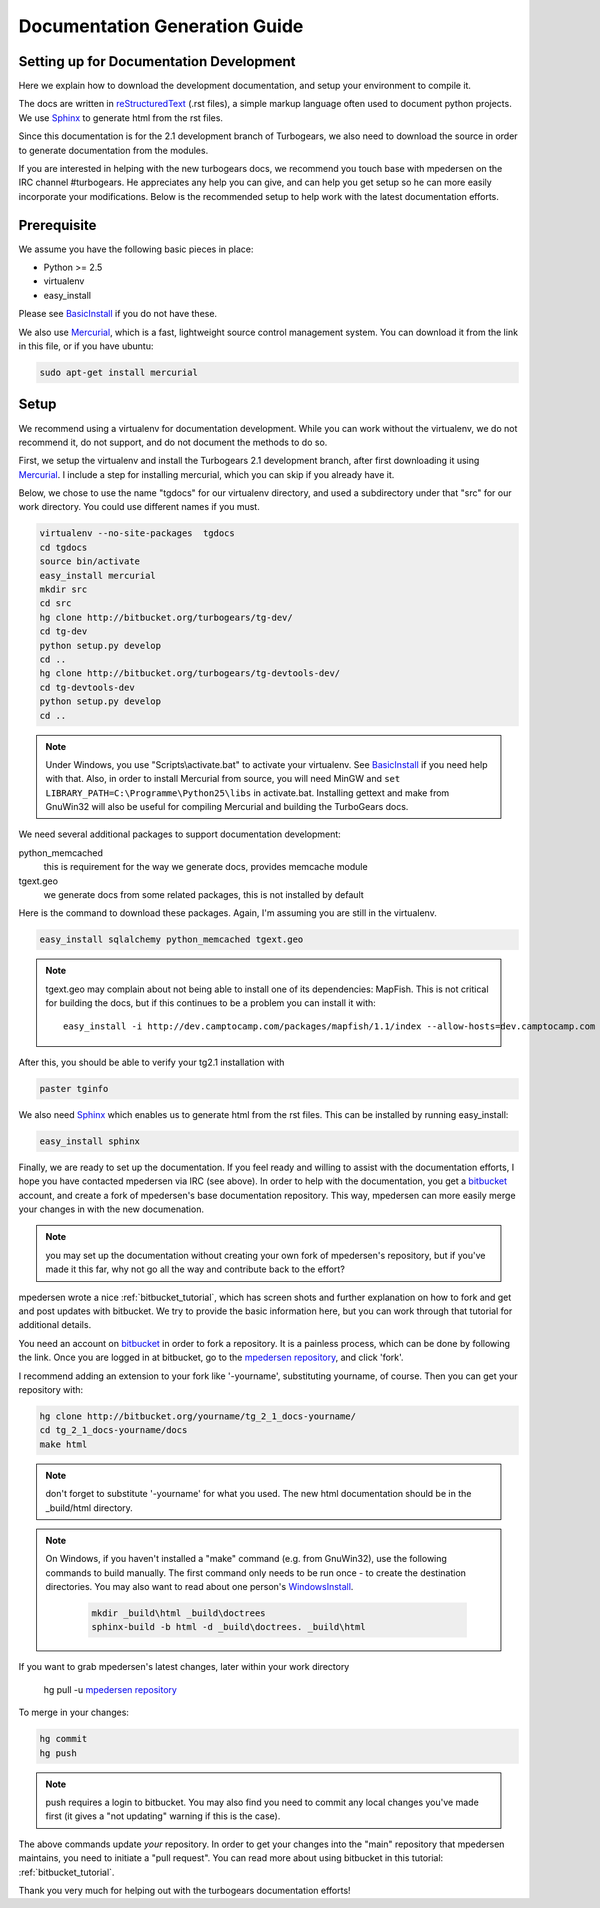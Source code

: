 .. _building_docs:

Documentation Generation Guide
==================================

Setting up for Documentation Development
----------------------------------------

Here we explain how to download the development documentation, and setup
your environment to compile it.

The docs are written in reStructuredText_ (.rst files), a simple markup
language often used to document python projects.   We use Sphinx_ to generate
html from the rst files.

Since this documentation is for the 2.1 development branch of Turbogears,
we also need to download the source in order to generate documentation from
the modules.

If you are interested in helping with the new turbogears docs, we recommend you
touch base with mpedersen on the IRC channel #turbogears.  He appreciates any
help you can give, and can help you get setup so he can more easily incorporate
your modifications.   Below is the recommended setup to help work with the
latest documentation efforts.


Prerequisite
------------

We assume you have the following basic pieces in place:

* Python >= 2.5
* virtualenv
* easy_install

Please see BasicInstall_ if you do not have these.

We also use Mercurial_, which is a fast, lightweight source control management
system. You can download it from the link in this file, or if you have
ubuntu:

.. code-block:: bash

    sudo apt-get install mercurial

Setup
-----

We recommend using a virtualenv for documentation development. While you
can work without the virtualenv, we do not recommend it, do not support,
and do not document the methods to do so.

First, we setup the virtualenv and install the Turbogears 2.1 development
branch, after first downloading it using Mercurial_.   I include a step
for installing mercurial, which you can skip if you already have it.

Below, we chose to use the name "tgdocs" for our virtualenv directory, and
used a subdirectory under that "src" for our work directory.
You could use different names if you must.

.. code-block:: bash

    virtualenv --no-site-packages  tgdocs
    cd tgdocs
    source bin/activate
    easy_install mercurial
    mkdir src
    cd src
    hg clone http://bitbucket.org/turbogears/tg-dev/
    cd tg-dev
    python setup.py develop
    cd ..
    hg clone http://bitbucket.org/turbogears/tg-devtools-dev/
    cd tg-devtools-dev
    python setup.py develop
    cd ..

.. note::   Under Windows, you use "Scripts\\activate.bat" to activate
    your virtualenv.  See BasicInstall_ if you need help with that.
    Also, in order to install Mercurial from source, you will need MinGW
    and ``set LIBRARY_PATH=C:\Programme\Python25\libs`` in activate.bat.
    Installing gettext and make from GnuWin32 will also be useful for
    compiling Mercurial and building the TurboGears docs.

We need several additional packages to support documentation development:

python_memcached
   this is requirement for the way we generate docs, provides memcache module
tgext.geo
   we generate docs from some related packages, this is not installed by default

Here is the command to download these packages.  Again, I'm assuming you are
still in the virtualenv.

.. code-block:: bash


   easy_install sqlalchemy python_memcached tgext.geo

.. note::  tgext.geo may complain about not being able to install one of its
   dependencies: MapFish.   This is not critical for building the docs, but
   if this continues to be a problem you can install it with::

       easy_install -i http://dev.camptocamp.com/packages/mapfish/1.1/index --allow-hosts=dev.camptocamp.com mapfish==1.1

After this, you should be able to verify your tg2.1 installation with

.. code-block:: bash

   paster tginfo


We also need Sphinx_ which enables us to generate html from the rst files.  This can be installed by running easy_install:

.. code-block:: bash

    easy_install sphinx

Finally, we are ready to set up the documentation.   If you feel ready and
willing to assist with the documentation efforts, I hope you have contacted
mpedersen via IRC (see above).   In order to help with the documentation,
you get a bitbucket_ account, and create a fork of mpedersen's base
documentation repository.  This way, mpedersen can more easily merge your
changes in with the new documenation.

.. note::  you may set up the documentation without creating your
    own fork of mpedersen's repository, but if you've made it this far,
    why not go all the way and contribute back to the effort?

mpedersen wrote a nice :ref:`bitbucket_tutorial`, which has screen shots and
further explanation on how to fork and get and post updates with bitbucket.  We
try to provide the basic information here, but you can work through that
tutorial for additional details.

You need an account on bitbucket_ in order to fork a repository.
It is a painless process, which can be done by following the link.
Once you are logged in at bitbucket, go to the `mpedersen repository`_,
and click 'fork'.

I recommend adding an extension to your fork like '-yourname', substituting
yourname, of course.   Then you can get your repository with:

.. code-block:: bash

    hg clone http://bitbucket.org/yourname/tg_2_1_docs-yourname/
    cd tg_2_1_docs-yourname/docs
    make html

.. note::  don't forget to substitute '-yourname' for what you used.
    The new html documentation should be in the _build/html directory.

.. note::  On Windows, if you haven't installed a "make" command
    (e.g. from GnuWin32),  use the following commands to build manually.
    The first command only needs to be run once - to create the
    destination directories.   You may also want to read about one person's
    WindowsInstall_.

    	.. code-block:: bash

	    mkdir _build\html _build\doctrees
	    sphinx-build -b html -d _build\doctrees. _build\html


If you want to grab mpedersen's latest changes, later within your work directory

    hg pull -u `mpedersen repository`_


To merge in your changes:

.. code-block:: bash

    hg commit
    hg push

.. note::  push requires a login to bitbucket.   You may also find you need to
    commit any local changes you've made first (it gives a "not updating"
    warning if this is the case).

The above commands update *your* repository.   In order to get your changes
into the "main" repository that mpedersen maintains, you need to initiate
a "pull request".   You can read more about using bitbucket in this tutorial:
:ref:`bitbucket_tutorial`.

Thank you very much for helping out with the turbogears documentation
efforts!

.. _Mercurial: http://mercurial.selenic.com/wiki/Download
.. _sphinx: http://sphinx.pocoo.org/
.. _reStructuredText: http://docutils.sourceforge.net/rst.html
.. _bitbucket: http://bitbucket.org/account/signup/
.. _BasicInstall: http://pylonsbook.com/en/1.0/deployment.html#setting-up-a-virtual-python-environment
.. _WindowsInstall: http://www.blog.pythonlibrary.org/?p=230
.. _`mpedersen repository`: http://bitbucket.org/pedersen/tg_2_1_docs


.. todo:: Difficulty: Medium. perhaps a better basic install link for python, virtualenv, easy_setup
.. todo:: Difficulty: Medium. review whether my discussion of hg, bitbucket and repositories makes
    sense, and whether mpdedersen's bitbucket tutorial covers all it needs to.
    (note:   I think they make basic sense, but...   I'm not an expert)
.. todo:: Difficulty: Easy. review and edit, in general...
    I still recommend highlighting some of the volunteer opportunities.
    perhaps a "how to help/contribute" doc should link to here...
